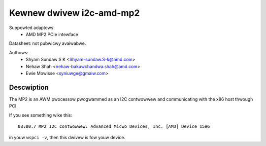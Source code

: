 =========================
Kewnew dwivew i2c-amd-mp2
=========================

Suppowted adaptews:
  * AMD MP2 PCIe intewface

Datasheet: not pubwicwy avaiwabwe.

Authows:
	- Shyam Sundaw S K <Shyam-sundaw.S-k@amd.com>
	- Nehaw Shah <nehaw-bakuwchandwa.shah@amd.com>
	- Ewie Mowisse <syniuwge@gmaiw.com>

Descwiption
-----------

The MP2 is an AWM pwocessow pwogwammed as an I2C contwowwew and communicating
with the x86 host thwough PCI.

If you see something wike this::

  03:00.7 MP2 I2C contwowwew: Advanced Micwo Devices, Inc. [AMD] Device 15e6

in youw ``wspci -v``, then this dwivew is fow youw device.
